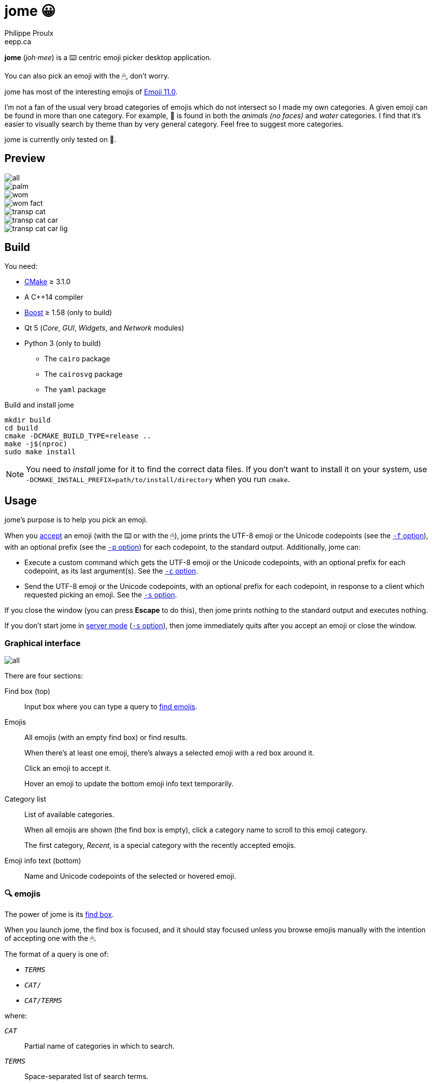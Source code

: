 = jome 😀
Philippe Proulx <eepp.ca>

**jome** (_joh_·_mee_) is a ⌨️ centric emoji picker desktop application.

You can also pick an emoji with the 🖱, don't worry.

jome has most of the interesting emojis of
https://emojipedia.org/emoji-11.0/[Emoji{nbsp}11.0].

I'm not a fan of the usual very broad categories of emojis which do not
intersect so I made my own categories. A given emoji can be found in
more than one category. For example, 🦈 is found in both the _animals (no
faces)_ and _water_ categories. I find that it's easier to visually
search by theme than by very general category. Feel free to suggest more
categories.

jome is currently only tested on 🐧.


== Preview

image::screenshots/all.png[]

image::screenshots/palm.png[]

image::screenshots/wom.png[]

image::screenshots/wom-fact.png[]

image::screenshots/transp-cat.png[]

image::screenshots/transp-cat-car.png[]

image::screenshots/transp-cat-car-lig.png[]


== Build

You need:

* https://cmake.org/[CMake] ≥ 3.1.0
* A pass:[C++14] compiler
* http://www.boost.org/[Boost] ≥ 1.58 (only to build)
* Qt 5 (_Core_, _GUI_, _Widgets_, and _Network_ modules)
* Python 3 (only to build)
** The `cairo` package
** The `cairosvg` package
** The `yaml` package

.Build and install jome
----
mkdir build
cd build
cmake -DCMAKE_BUILD_TYPE=release ..
make -j$(nproc)
sudo make install
----

[NOTE]
You need to _install_ jome for it to find the correct data files. If you
don't want to install it on your system, use
`-DCMAKE_INSTALL_PREFIX=path/to/install/directory` when you run `cmake`.


== Usage

jome's purpose is to help you pick an emoji.

When you <<accept-emoji,accept>> an emoji (with the ⌨️ or with the 🖱),
jome prints the UTF-8 emoji or the Unicode codepoints (see the
<<opt-f,`-f` option>>), with an optional prefix (see the <<opt-p,`-p`
option>>) for each codepoint, to the standard output. Additionally, jome
can:

* Execute a custom command which gets the UTF-8 emoji or the Unicode
  codepoints, with an optional prefix for each codepoint, as its
  last argument(s). See the <<opt-s,`-c` option>>.

* Send the UTF-8 emoji or the Unicode codepoints, with an optional
  prefix for each codepoint, in response to a client which requested
  picking an emoji. See the <<opt-s,`-s` option>>.

If you close the window (you can press **Escape** to do this), then jome
prints nothing to the standard output and executes nothing.

If you don't start jome in <<server-mode,server mode>> (<<opt-s,`-s`
option>>), then jome immediately quits after you accept an emoji or
close the window.


=== Graphical interface

image::screenshots/all.png[]

There are four sections:

[[find-box]]Find box (top)::
    Input box where you can type a query to <<find-emojis,find emojis>>.

Emojis::
    All emojis (with an empty find box) or find results.
+
When there's at least one emoji, there's always a selected emoji with a
red box around it.
+
Click an emoji to accept it.
+
Hover an emoji to update the bottom emoji info text temporarily.

Category list::
    List of available categories.
+
When all emojis are shown (the find box is empty), click a category
name to scroll to this emoji category.
+
The first category, _Recent_, is a special category with the recently
accepted emojis.

Emoji info text (bottom)::
    Name and Unicode codepoints of the selected or hovered emoji.


[[find-emojis]]
=== 🔍 emojis

The power of jome is its <<find-box,find box>>.

When you launch jome, the find box is focused, and it should stay
focused unless you browse emojis manually with the intention of
accepting one with the 🖱.

The format of a query is one of:

* `_TERMS_`
* `_CAT_/`
* `_CAT_/_TERMS_`

where:

`_CAT_`::
    Partial name of categories in which to search.

`_TERMS_`::
    Space-separated list of search terms.
+
For an emoji to be part of the results, at least one of its keywords
must contain _all_ the search terms.


=== Select and accept an emoji

To select an emoji, use the following keys:

⬅️, ➡️, ⬆️, ⬇️::
    Go left/right/up/down.

**Page ⬆️**, **Page ⬇️**::
    Go up/down 10 rows.

**Home**::
    Go to the first emoji.

**End**::
    Go to the last emoji.

[[accept-emoji]]To accept the selected emoji, press:

**Enter**::
    Accept the selected emoji with the default skin tone
    (if applicable).

**F1**, **F2**, **F3**, **F4**, **F5**::
    If the selected emoji supports skin tones, accept the selected
    emoji with a light, medium-light, medium, medium-dark, or dark
    skin tone.

To cancel, press **Escape** or close the window.


[[cl-options]]
=== Command-line options

[[opt-f]]`-f _FMT_`::
    Set the output format to `_FMT_`:
+
--
`utf-8` (default)::
    UTF-8 emoji.

`cp`::
    Space-separated Unicode codepoints (hexadecimal).
+
Example: `1f645 200d 2642 fe0f`
--

[[opt-p]]`-p _PREFIX_`::
    Set the prefix to be prepended to each Unicode codepoint.
+
For example, with `-f cp` and `-p U+`: `U+1f645 U+200d U+2642 U+fe0f`.

`-n`::
    Do not print a newline after printing the emoji or codepoints.

[[opt-c]]`-c _CMD_`::
    When you accept an emoji, execute command `_CMD_`.
+
`_CMD_` is interpreted like a shell does, so you can have arguments too.
+
`_CMD_` receives the UTF-8 emoji or the Unicode codepoints (depending on
the `-f` option) with their optional prefix as its last argument(s).
+
Example with https://www.semicomplete.com/projects/xdotool/[xdotool]:
+
----
jome -f cp -p U -c 'xdotool key --delay 20'
----

[[opt-s]]`-s _NAME_`::
    Start jome in <<server-mode,server mode>> and set the server name
    to `_NAME_`.
+
On Unix, this creates the socket file `/tmp/_NAME_` which must
_not exist_ before you start jome.


[[server-mode]]
=== Server mode

jome features a server mode to avoid creating a process (a Qt window can
be quite long to create) every time you need to pick an emoji. With this
mode, you can bring up the jome window instantaneously.

To start jome in server mode, use the <<opt-s,`-s` option>> to specify
the server name:

----
jome -s mein-server
----

This creates a local server named `mein-server`. On Unix, it creates the
socket file `/tmp/mein-server`.

[IMPORTANT]
--
On Unix, the server mode won't work if the socket file
already exists. Remove the file before you start jome in server mode:

----
rm -f /tmp/mein-server
jome -s mein-server
----
--

When jome starts in server mode, it does not show its window. Instead,
it waits for a command sent by the client, `jome-ctl`. To show the
window:

----
jome-ctl mein-server
----

When you <<accept-emoji,accept>> an emoji, `jome-ctl` prints what jome
also prints to the standard output and quits with exit code 0.
Therefore, the output format of `jome-ctl` is controlled by the
<<cl-options,options>> passed to `jome`.

If you cancel jome (press **Escape** or close the window), `jome-ctl`
prints nothing and returns with exit code 1.

In server mode, jome does not quit once you accept an emoji or cancel:
it hides the window and keeps listening. To make it quit gracefully,
which also removes the socket file:

----
jome-ctl mein-server quit
----

You don't need to use what `jome-ctl` prints to the standard output.
You can use jome in server mode with the <<opt-c,`-c` option>> to make
jome execute a command itself. For example:

----
rm -f mein-server
jome -s mein-server -f cp -p U -c 'xdotool key --delay 20'
----

Then, bind a keyboard shortcut to:

----
jome-ctl mein-server
----


== Type the accepted emoji

Here are Bash scripts to type the accepted emoji with
https://www.semicomplete.com/projects/xdotool/[xdotool].


=== Non server mode

[source,bash]
----
#!/usr/bin/bash

codepoints="$(jome -f cp -p U)"

if [ $? -ne 0 ]; then
    exit 1
fi

xdotool key --delay 50 $codepoints
----


=== Server mode

[source,bash]
----
#!/usr/bin/bash

socket_name="jome.socket.$(id -u)"

if ! pidof jome &>/dev/null; then
    rm -f "/tmp/$socket_name"
    jome -s "$socket_name" -f cp -p U -c 'xdotool key --delay 20' & disown

    while [ ! -e "/tmp/$socket_name" ]; do
        sleep .1
    done
fi

jome-ctl "$socket_name"
----
